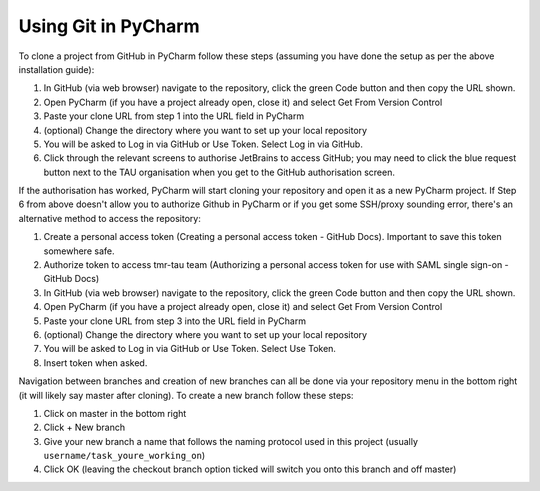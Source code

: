 Using Git in PyCharm
--------------------
To clone a project from GitHub in PyCharm follow these steps (assuming you have done the setup as per the above installation guide):

1. In GitHub (via web browser) navigate to the repository, click the green Code button and then copy the URL shown.
2. Open PyCharm (if you have a project already open, close it) and select Get From Version Control
3. Paste your clone URL from step 1 into the URL field in PyCharm
4. (optional) Change the directory where you want to set up your local repository
5. You will be asked to Log in via GitHub or Use Token. Select Log in via GitHub.
6. Click through the relevant screens to authorise JetBrains to access GitHub; you may need to click the blue request button next to the TAU organisation when you get to the GitHub authorisation screen.

If the authorisation has worked, PyCharm will start cloning your repository and open it as a new PyCharm project. If Step 6 from above doesn't allow you to authorize Github in PyCharm or if you get some SSH/proxy sounding error, there's an alternative method to access the repository:

1. Create a personal access token (Creating a personal access token - GitHub Docs). Important to save this token somewhere safe.
2. Authorize token to access tmr-tau team (Authorizing a personal access token for use with SAML single sign-on - GitHub Docs)
3. In GitHub (via web browser) navigate to the repository, click the green Code button and then copy the URL shown.
4. Open PyCharm (if you have a project already open, close it) and select Get From Version Control
5. Paste your clone URL from step 3 into the URL field in PyCharm
6. (optional) Change the directory where you want to set up your local repository
7. You will be asked to Log in via GitHub or Use Token. Select Use Token.
8. Insert token when asked.

Navigation between branches and creation of new branches can all be done via your repository menu in the bottom right (it will likely say master after cloning). To create a new branch follow these steps:

1. Click on master in the bottom right
2. Click + New branch
3. Give your new branch a name that follows the naming protocol used in this project (usually ``username/task_youre_working_on``)
4. Click OK (leaving the checkout branch option ticked will switch you onto this branch and off master)

